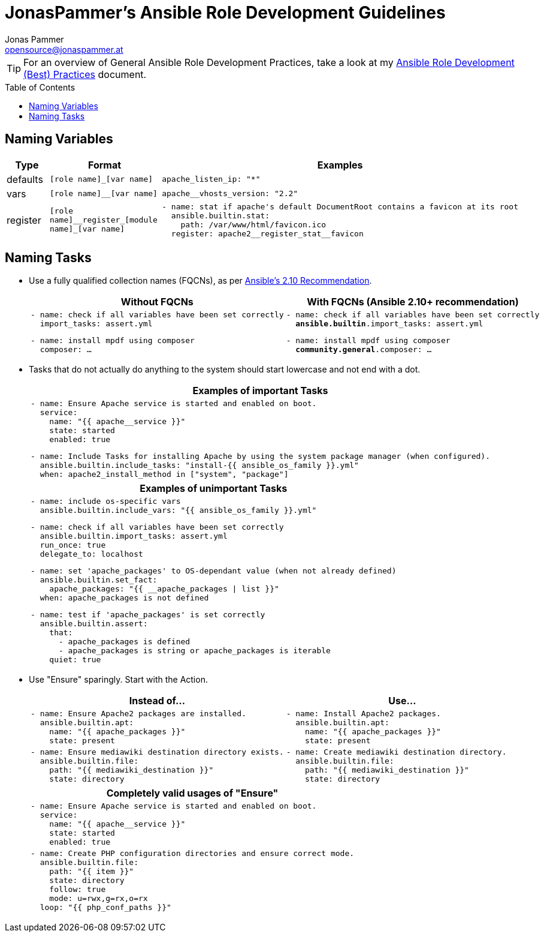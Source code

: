 = JonasPammer's Ansible Role Development Guidelines
Jonas Pammer <opensource@jonaspammer.at>;
:toc:
:toclevels: 3
:toc-placement!:

ifdef::env-github[]
// https://gist.github.com/dcode/0cfbf2699a1fe9b46ff04c41721dda74#admonitions
:tip-caption: :bulb:
:note-caption: :information_source:
:important-caption: :heavy_exclamation_mark:
:caution-caption: :fire:
:warning-caption: :warning:
endif::[]


[TIP]
For an overview of General Ansible Role Development Practices,
take a look at my link:ROLE_DEVELOPMENT_TIPS.adoc[Ansible Role Development (Best) Practices] document.

toc::[]

== Naming Variables

[cols="a,a,a"]
|===
|Type |Format |Examples

| defaults
| `++[role name]_[var name]++`
|
[source,yaml]
----
apache_listen_ip: "*"
----

| vars
| `++[role name]__[var name]++`
|
[source,yaml]
----
apache__vhosts_version: "2.2"
----

| register
| `++[role name]__register_[module name]_[var name]++`
|
[source,yaml]
----
- name: stat if apache's default DocumentRoot contains a favicon at its root
  ansible.builtin.stat:
    path: /var/www/html/favicon.ico
  register: apache2__register_stat__favicon
----
|===

== Naming Tasks

* Use a fully qualified collection names (FQCNs), as per https://docs.ansible.com/ansible/devel/porting_guides/porting_guide_2.10.html[Ansible's 2.10 Recommendation].
+
[cols="a,a"]
|===
|Without FQCNs | With FQCNs (Ansible 2.10+ recommendation)

|
[source,yaml]
----
- name: check if all variables have been set correctly
  import_tasks: assert.yml
----
[source,yaml]
----
- name: install mpdf using composer
  composer: …
----

|
[source,yaml,subs="+quotes"]
----
- name: check if all variables have been set correctly
  *ansible.builtin*.import_tasks: assert.yml
----
[source,yaml,subs="+quotes"]
----
- name: install mpdf using composer
  *community.general*.composer: …
----
|===



* Tasks that do not actually do anything to the system should start lowercase and not end with a dot.
+
[cols="a"]
|===
|Examples of important Tasks

|
[source,yaml]
----
- name: Ensure Apache service is started and enabled on boot.
  service:
    name: "{{ apache__service }}"
    state: started
    enabled: true
----

[source,yaml]
----
- name: Include Tasks for installing Apache by using the system package manager (when configured).
  ansible.builtin.include_tasks: "install-{{ ansible_os_family }}.yml"
  when: apache2_install_method in ["system", "package"]
----
|===
+
[cols="a"]
|===
|Examples of unimportant Tasks

|
[source,yaml]
----
- name: include os-specific vars
  ansible.builtin.include_vars: "{{ ansible_os_family }}.yml"
----

[source,yaml]
----
- name: check if all variables have been set correctly
  ansible.builtin.import_tasks: assert.yml
  run_once: true
  delegate_to: localhost
----

[source,yaml]
----
- name: set 'apache_packages' to OS-dependant value (when not already defined)
  ansible.builtin.set_fact:
    apache_packages: "{{ __apache_packages \| list }}"
  when: apache_packages is not defined
----

[source,yaml]
----
- name: test if 'apache_packages' is set correctly
  ansible.builtin.assert:
    that:
      - apache_packages is defined
      - apache_packages is string or apache_packages is iterable
    quiet: true
----
|===



* Use "Ensure" sparingly. Start with the Action.
+
[cols="a,a"]
|===
| Instead of… | Use…

|
[source,yaml]
----
- name: Ensure Apache2 packages are installed.
  ansible.builtin.apt:
    name: "{{ apache_packages }}"
    state: present
----
|
[source,yaml]
----
- name: Install Apache2 packages.
  ansible.builtin.apt:
    name: "{{ apache_packages }}"
    state: present
----

|
[source,yaml]
----
- name: Ensure mediawiki destination directory exists.
  ansible.builtin.file:
    path: "{{ mediawiki_destination }}"
    state: directory
----
|
[source,yaml]
----
- name: Create mediawiki destination directory.
  ansible.builtin.file:
    path: "{{ mediawiki_destination }}"
    state: directory
----

|===
+
[cols="a"]
|===
| Completely valid usages of "Ensure"

|
[source,yaml]
----
- name: Ensure Apache service is started and enabled on boot.
  service:
    name: "{{ apache__service }}"
    state: started
    enabled: true
----
|
[source,yaml]
----
- name: Create PHP configuration directories and ensure correct mode.
  ansible.builtin.file:
    path: "{{ item }}"
    state: directory
    follow: true
    mode: u=rwx,g=rx,o=rx
  loop: "{{ php_conf_paths }}"
----
|===